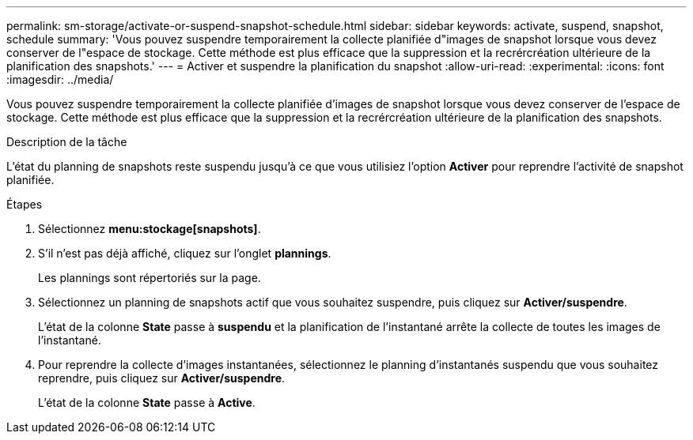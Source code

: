 ---
permalink: sm-storage/activate-or-suspend-snapshot-schedule.html 
sidebar: sidebar 
keywords: activate, suspend, snapshot, schedule 
summary: 'Vous pouvez suspendre temporairement la collecte planifiée d"images de snapshot lorsque vous devez conserver de l"espace de stockage. Cette méthode est plus efficace que la suppression et la recrércréation ultérieure de la planification des snapshots.' 
---
= Activer et suspendre la planification du snapshot
:allow-uri-read: 
:experimental: 
:icons: font
:imagesdir: ../media/


[role="lead"]
Vous pouvez suspendre temporairement la collecte planifiée d'images de snapshot lorsque vous devez conserver de l'espace de stockage. Cette méthode est plus efficace que la suppression et la recrércréation ultérieure de la planification des snapshots.

.Description de la tâche
L'état du planning de snapshots reste suspendu jusqu'à ce que vous utilisiez l'option *Activer* pour reprendre l'activité de snapshot planifiée.

.Étapes
. Sélectionnez *menu:stockage[snapshots]*.
. S'il n'est pas déjà affiché, cliquez sur l'onglet *plannings*.
+
Les plannings sont répertoriés sur la page.

. Sélectionnez un planning de snapshots actif que vous souhaitez suspendre, puis cliquez sur *Activer/suspendre*.
+
L'état de la colonne *State* passe à *suspendu* et la planification de l'instantané arrête la collecte de toutes les images de l'instantané.

. Pour reprendre la collecte d'images instantanées, sélectionnez le planning d'instantanés suspendu que vous souhaitez reprendre, puis cliquez sur *Activer/suspendre*.
+
L'état de la colonne *State* passe à *Active*.


